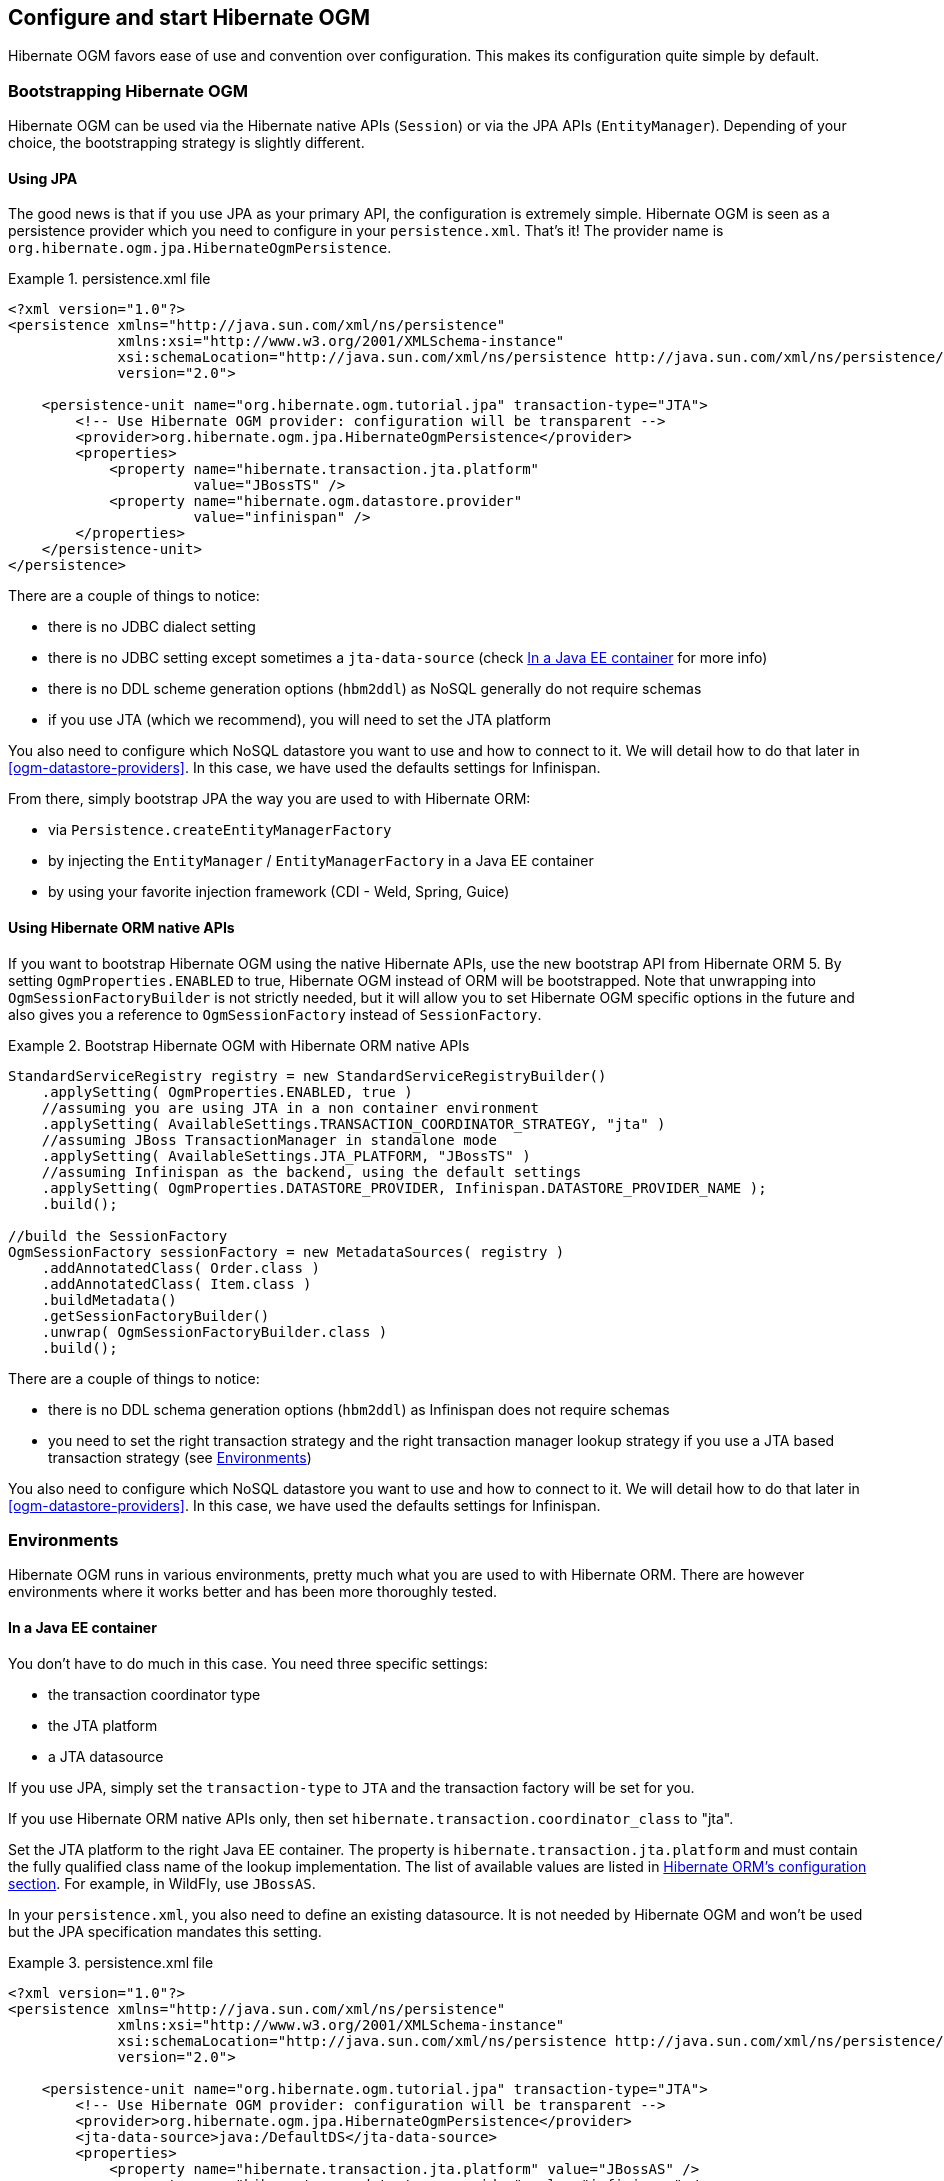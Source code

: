 [[ogm-configuration]]

== Configure and start Hibernate OGM

Hibernate OGM favors ease of use and convention over configuration.
This makes its configuration quite simple by default.

=== Bootstrapping Hibernate OGM

Hibernate OGM can be used via the Hibernate native APIs ([classname]`Session`)
or via the JPA APIs ([classname]`EntityManager`).
Depending of your choice, the bootstrapping strategy is slightly different.

==== Using JPA

The good news is that if you use JPA as your primary API,
the configuration is extremely simple.
Hibernate OGM is seen as a persistence provider
which you need to configure in your [filename]`persistence.xml`.
That's it!
The provider name is [classname]`org.hibernate.ogm.jpa.HibernateOgmPersistence`.

.persistence.xml file
====
[source, XML]
----
<?xml version="1.0"?>
<persistence xmlns="http://java.sun.com/xml/ns/persistence"
             xmlns:xsi="http://www.w3.org/2001/XMLSchema-instance"
             xsi:schemaLocation="http://java.sun.com/xml/ns/persistence http://java.sun.com/xml/ns/persistence/persistence_2_0.xsd"
             version="2.0">

    <persistence-unit name="org.hibernate.ogm.tutorial.jpa" transaction-type="JTA">
        <!-- Use Hibernate OGM provider: configuration will be transparent -->
        <provider>org.hibernate.ogm.jpa.HibernateOgmPersistence</provider>
        <properties>
            <property name="hibernate.transaction.jta.platform"
                      value="JBossTS" />
            <property name="hibernate.ogm.datastore.provider"
                      value="infinispan" />
        </properties>
    </persistence-unit>
</persistence>
----
====

There are a couple of things to notice:

* there is no JDBC dialect setting
* there is no JDBC setting except sometimes a `jta-data-source`
  (check <<ogm-configuration-environments-javaee>> for more info)
* there is no DDL scheme generation options (`hbm2ddl`)
  as NoSQL generally do not require schemas
* if you use JTA (which we recommend), you will need to set the JTA platform


You also need to configure which NoSQL datastore you want to use
and how to connect to it.
We will detail how to do that later in <<ogm-datastore-providers>>.
In this case, we have used the defaults settings for Infinispan.

From there, simply bootstrap JPA the way you are used to with Hibernate ORM:

* via [classname]`Persistence.createEntityManagerFactory`
* by injecting the [classname]`EntityManager` / [classname]`EntityManagerFactory` in a Java EE container
* by using your favorite injection framework (CDI - Weld, Spring, Guice)


==== Using Hibernate ORM native APIs

If you want to bootstrap Hibernate OGM using the native Hibernate APIs,
use the new bootstrap API from Hibernate ORM 5.
By setting `OgmProperties.ENABLED` to true, Hibernate OGM instead of ORM will be bootstrapped.
Note that unwrapping into `OgmSessionFactoryBuilder` is not strictly needed,
but it will allow you to set Hibernate OGM specific options in the future and also gives you a reference
to `OgmSessionFactory` instead of `SessionFactory`.

.Bootstrap Hibernate OGM with Hibernate ORM native APIs
====
[source, JAVA]
----
StandardServiceRegistry registry = new StandardServiceRegistryBuilder()
    .applySetting( OgmProperties.ENABLED, true )
    //assuming you are using JTA in a non container environment
    .applySetting( AvailableSettings.TRANSACTION_COORDINATOR_STRATEGY, "jta" )
    //assuming JBoss TransactionManager in standalone mode
    .applySetting( AvailableSettings.JTA_PLATFORM, "JBossTS" )
    //assuming Infinispan as the backend, using the default settings
    .applySetting( OgmProperties.DATASTORE_PROVIDER, Infinispan.DATASTORE_PROVIDER_NAME );
    .build();

//build the SessionFactory
OgmSessionFactory sessionFactory = new MetadataSources( registry )
    .addAnnotatedClass( Order.class )
    .addAnnotatedClass( Item.class )
    .buildMetadata()
    .getSessionFactoryBuilder()
    .unwrap( OgmSessionFactoryBuilder.class )
    .build();
----
====

There are a couple of things to notice:

* there is no DDL schema generation options (`hbm2ddl`)
  as Infinispan does not require schemas
* you need to set the right transaction strategy
  and the right transaction manager lookup strategy
  if you use a JTA based transaction strategy
  (see <<ogm-configuration-environments>>)


You also need to configure which NoSQL datastore you want to use
and how to connect to it.
We will detail how to do that later in <<ogm-datastore-providers>>.
In this case, we have used the defaults settings for Infinispan.

[[ogm-configuration-environments]]

=== Environments

Hibernate OGM runs in various environments,
pretty much what you are used to with Hibernate ORM.
There are however environments where it works better
and has been more thoroughly tested.

[[ogm-configuration-environments-javaee]]

==== In a Java EE container

You don't have to do much in this case. You need three specific settings:

* the transaction coordinator type
* the JTA platform
* a JTA datasource


If you use JPA, simply set the `transaction-type` to `JTA`
and the transaction factory will be set for you.

If you use Hibernate ORM native APIs only,
then set `hibernate.transaction.coordinator_class` to "jta".

Set the JTA platform to the right Java EE container.
The property is `hibernate.transaction.jta.platform`
and must contain the fully qualified class name of the lookup implementation.
The list of available values are listed in
http://docs.jboss.org/hibernate/orm/5.0/userGuide/en-US/html_single/#transactions-physical-jtaplatform[Hibernate ORM's configuration section].
For example, in WildFly, use `JBossAS`.

In your [filename]`persistence.xml`, you also need to define an existing datasource.
It is not needed by Hibernate OGM
and won't be used but the JPA specification mandates this setting.

.persistence.xml file
====
[source, XML]
----
<?xml version="1.0"?>
<persistence xmlns="http://java.sun.com/xml/ns/persistence"
             xmlns:xsi="http://www.w3.org/2001/XMLSchema-instance"
             xsi:schemaLocation="http://java.sun.com/xml/ns/persistence http://java.sun.com/xml/ns/persistence/persistence_2_0.xsd"
             version="2.0">

    <persistence-unit name="org.hibernate.ogm.tutorial.jpa" transaction-type="JTA">
        <!-- Use Hibernate OGM provider: configuration will be transparent -->
        <provider>org.hibernate.ogm.jpa.HibernateOgmPersistence</provider>
        <jta-data-source>java:/DefaultDS</jta-data-source>
        <properties>
            <property name="hibernate.transaction.jta.platform" value="JBossAS" />
            <property name="hibernate.ogm.datastore.provider" value="infinispan" />
        </properties>
    </persistence-unit>
</persistence>
----
====

`java:DefaultDS` will work for out of the box WildFly deployments.

[[ogm-configuration-environments-standalonejta]]

==== In a standalone JTA environment

There is a set of common misconceptions in the Java community about JTA:

* JTA is hard to use
* JTA is only needed when you need transactions spanning several databases
* JTA works in Java EE only
* JTA is slower than "simple" transactions


None of that is true of course,
let me show you how to use JBoss Transaction
in a standalone environment with Hibernate OGM.

In Hibernate OGM, make sure to set the following properties:

* `transaction-type` to `JTA` in your persistence.xml if you use JPA
* or `hibernate.transaction.coordinator_class` to "jta"
  if you use [classname]`StandardServiceRegistryBuilder`/[classname]`OgmConfiguration` to bootstrap Hibernate OGM.
* `hibernate.transaction.jta.platform` to `JBossTS` in both cases.


On the JBoss Transaction side, add JBoss Transaction in your classpath.
If you use maven, it should look like this:

.JBoss Transaction dependency declaration
====
[source, XML]
[subs="verbatim,attributes"]
----
<dependency>
    <groupId>org.jboss.jbossts</groupId>
    <artifactId>jbossjta</artifactId>
    <version>{jboss-jta-version}</version>
</dependency>
----
====

The next step is you get access to the transaction manager.
The easiest solution is to do as the following example:

[source, JAVA]
----
TransactionManager transactionManager =
   com.arjuna.ats.jta.TransactionManager.transactionmanager();
----

Then use the standard JTA APIs to demarcate your transaction and you are done!

.Demarcate your transaction with standalone JTA
====
[source, JAVA]
----
//note that you must start the transaction before creating the EntityManager
//or else call entityManager.joinTransaction()
transactionManager.begin();

final EntityManager em = emf.createEntityManager();

Poem poem = new Poem();
poem.setName("L'albatros");
em.persist(poem);

transactionManager.commit();

em.clear();

transactionManager.begin();

poem = em.find(Poem.class, poem.getId());
assertThat(poem).isNotNull();
assertThat(poem.getName()).isEqualTo("L'albatros");
em.remove(poem );

transactionManager.commit();

em.close();
----
====

That was not too hard, was it?
Note that application frameworks like Seam
or Spring Framework should be able to initialize the transaction manager
and call it to demarcate transactions for you.
Check their respective documentation.

==== Without JTA

While this approach works today, it does not ensure that works are done transactionally
and hence won't be able to rollback your work.
This will change in the future but in the mean time,
such an environment is not recommended.

[NOTE]
====
For NoSQL datastores not supporting transactions, this is less of a concern.
====

[[ogm-configuration-optionsogm-configuration-options]]

=== Configuration options

The most important options when configuring Hibernate OGM are related to the datastore.
They are explained in <<ogm-datastore-providers>>.

Otherwise, most options from Hibernate ORM and Hibernate Search are applicable
when using Hibernate OGM.
You can pass them as you are used to do
either in your [filename]`persistence.xml` file, your [filename]`hibernate.cfg.xml` file
or programmatically.

More interesting is a list of options that do _not_ apply to Hibernate OGM
and that should not be set:

* `hibernate.dialect`
* `hibernate.connection.*` and in particular `hibernate.connection.provider_class`
* `hibernate.show_sql` and `hibernate.format_sql`
* `hibernate.default_schema` and `hibernate.default_catalog`
* `hibernate.use_sql_comments`
* `hibernate.jdbc.*`
* `hibernate.hbm2ddl.auto` and `hibernate.hbm2ddl.import_file`

=== Configuring Hibernate Search

Hibernate Search integrates with Hibernate OGM just like it does with Hibernate ORM.
The Hibernate Search version tested is {hibernate-search-version}.
Add the dependency to your project - the group id is `org.hibernate` and artifact id `hibernate-search-orm`.

Then configure where you want to store your indexes,
map your entities with the relevant index annotations and you are good to go.
For more information, simply check the
http://docs.jboss.org/hibernate/stable/search/reference/en-US/html_single/[Hibernate Search reference documentation].

In <<ogm-infinispan-indexstorage>> we'll discuss how to store your Lucene indexes in Infinispan.
This is useful even if you don't plan to use Infinispan as your primary data store.

[[ogm-configuration-jbossmodule]]

=== How to package Hibernate OGM applications for WildFly 10

Provided you're deploying on WildFly,
there is an additional way to add the OGM dependencies to your application.

In WildFly, class loading is based on modules; this system defines explicit, non-transitive dependencies on other modules.

Modules allow to share the same artifacts across multiple applications,
making deployments smaller and quicker, and also making it possible to deploy multiple different versions of any library.

More details about modules are described in
https://docs.jboss.org/author/display/WFLY10/Class+Loading+in+WildFly[Class Loading in WildFly].

If you apply the following instructions you can create super small deployments which do not include any dependency.

==== Packaging Hibernate OGM applications for WildFly 10

You can download the pre-packaged module ZIP for this version of Hibernate OGM from:

* https://downloads.sourceforge.net/project/hibernate/hibernate-ogm/{hibernate-ogm-version}/hibernate-ogm-modules-wildfly10-{hibernate-ogm-version}.zip[Sourceforge]
* https://repository.jboss.org/nexus/service/local/artifact/maven/redirect?r=central&g=org.hibernate.ogm&a=hibernate-ogm-modules-wildfly10&v={hibernate-ogm-version}&e=zip[JBoss's Maven repository]

Unpack the archive into the `modules` folder of your WildFly 10 installation.
The modules included are:

* _org.hibernate.ogm_, the core Hibernate OGM library and the Infinispan datastore provider.
* _org.hibernate.ogm.<%DATASTORE%>_, one module for each datastore, with _<%DATASTORE%>_ being one of _ehcache_, _mongodb_ etc.
* Several shared dependencies such as _org.hibernate.hql:<%VERSION%>_ (containing the query parser) and others

There are two ways to include the dependencies in your project:

Using the manifest::
Add this entry to the MANIFEST.MF in your archive (replace _<%DATASTORE%>_ with the right value for your chosen datastore):

[source]
----
Dependencies: org.hibernate.ogm services, org.hibernate.ogm.<%DATASTORE%>:main services
----

Using jboss-deployment-structure.xml::
This is a JBoss-specific descriptor.
Add a `WEB-INF/jboss-deployment-structure.xml` in your archive with the following content (replace _<%DATASTORE%>_ with the right value for your chosen datastore):

[source, XML]
----
<jboss-deployment-structure>
    <deployment>
        <dependencies>
            <module name="org.hibernate.ogm" slot="main" services="export" />
            <module name="org.hibernate.ogm.<%DATASTORE%>" slot="main" services="export" />
        </dependencies>
    </deployment>
</jboss-deployment-structure>
----

More information about the descriptor can be found in the
https://docs.jboss.org/author/display/WFLY9/Class+Loading+in+WildFly[WildFly documentation].

==== Enabling both the Hibernate Search and Hibernate OGM modules

A compatible Hibernate Search module is included in WildFly 10: all you have to do is activate the dependency.

When using WildFly, no library is available to your deployments unless you explicitly request it, or unless it is the implementation for a JavaEE service which your application is using.
For example, Hibernate ORM will be available by default to your application if you are including the definition of a persistence unit,
although there are options to prevent that, for example to use a different JPA implementor or to use a different version of Hibernate ORM.

Hibernate Search is not automatically provided, so you have to make it available explicitly either via the `MANIFEST.MF` or via a custom `jboss-deployment-structure.xml`.

To do that, the `MANIFEST.MF` of your deployment will look like:

.Example MANIFEST.MF for an application using Hibernate OGM for CouchDB and also Hibernate Search
====
[source]
[subs="verbatim,attributes"]
----
org.hibernate.ogm services, org.hibernate.ogm.couchdb services, {hibernate-search-full-module-id} services
----
====

Optionally you could download a different version of the Hibernate Search modules, provided it is compatible with the Hibernate OGM version you plan to use.
For example you might want to download a more recent micro version of what is included in WildFly 10 at the time of publishing this documentation.

The Hibernate Search documentation explains the details of downloading and deploying a custom version: http://docs.jboss.org/hibernate/search/{hibernate-search-major-minor-version}/reference/en-US/html/search-configuration.html#_update_and_activate_latest_hibernate_search_version_in_wildfly[Update and activate latest Hibernate Search version in WildFly].

This approach might require you to make changes to the XML definitions of the Hibernate OGM modules to change the references to the Hibernate Search slot
to the slot version that you plan to use.
